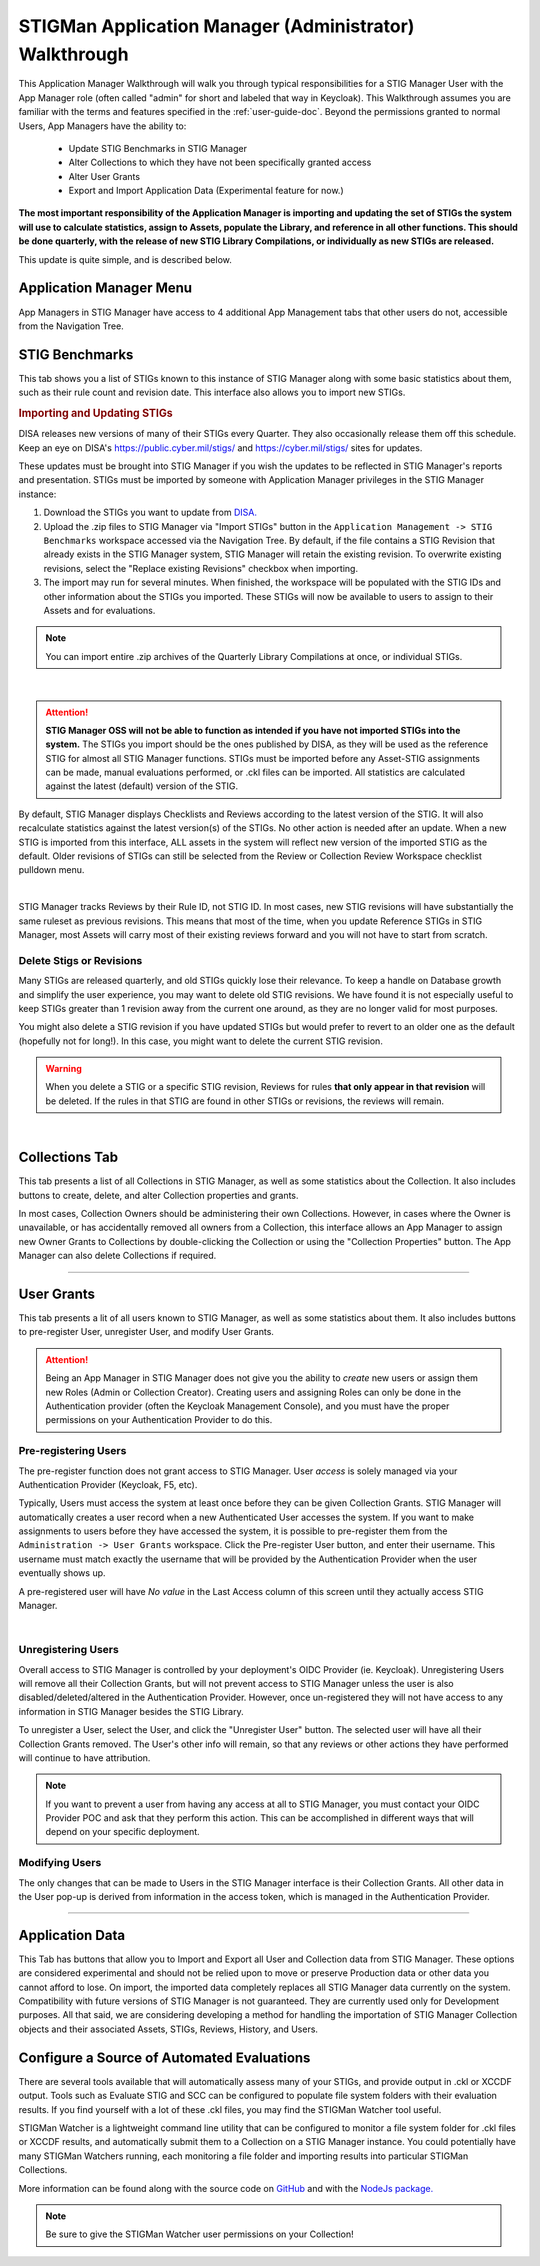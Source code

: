.. _admin-quickstart:


STIGMan Application Manager (Administrator) Walkthrough
########################################################################


This Application Manager Walkthrough will walk you through typical responsibilities for a STIG Manager User with the App Manager role (often called "admin" for short and labeled that way in Keycloak). This Walkthrough assumes you are familiar with the terms and features specified in the :ref:`user-guide-doc`.
Beyond the permissions granted to normal Users, App Managers have the ability to:

   * Update STIG Benchmarks in STIG Manager
   * Alter Collections to which they have not been specifically granted access
   * Alter User Grants
   * Export and Import Application Data (Experimental feature for now.)


**The most important responsibility of the Application Manager is importing and updating the set of STIGs the system will use to calculate statistics, assign to Assets, populate the Library, and reference in all other functions.  This should be done quarterly, with the release of new STIG Library Compilations,  or individually as new STIGs are released.**

This update is quite simple, and is described below. 


Application Manager Menu
============================

App Managers in STIG Manager have access to 4 additional App Management tabs that other users do not, accessible from the Navigation Tree.


.. _stig-import:
.. _stig-updates:

STIG Benchmarks
============================


This tab shows you a list of STIGs known to this instance of STIG Manager along with some basic statistics about them, such as their rule count and revision date. This interface also allows you to import new STIGs. 

.. rubric:: Importing and Updating STIGs

DISA releases new versions of many of their STIGs every Quarter.  They also occasionally release them off this schedule. Keep an eye on DISA's  `https://public.cyber.mil/stigs/ <https://public.cyber.mil/stigs/>`_ and `https://cyber.mil/stigs/ <https://cyber.mil/stigs/>`_ sites for updates. 

These updates must be brought into STIG Manager if you wish the updates to be reflected in STIG Manager's reports and presentation. STIGs must be imported by someone with Application Manager privileges in the STIG Manager instance:

#. Download the STIGs you want to update from `DISA. <https://public.cyber.mil/stigs/>`_
#. Upload the .zip files to STIG Manager via "Import STIGs" button in the ``Application Management -> STIG Benchmarks`` workspace accessed via the Navigation Tree. By default, if the file contains a STIG Revision that already exists in the STIG Manager system, STIG Manager will retain the existing revision. To overwrite existing revisions, select the "Replace existing Revisions" checkbox when importing.
#. The import may run for several minutes. When finished, the workspace will be populated with the STIG IDs and other information about the STIGs you imported.  These STIGs will now be available to users to assign to their Assets and for evaluations.

.. note::
  You can import entire .zip archives of the Quarterly Library Compilations at once, or individual STIGs. 

.. thumbnail:: /assets/images/admin-stigs.png
   :width: 50% 
   :show_caption: True
   :alt: STIG Management
   :title: STIG Management

|

.. ATTENTION::
   **STIG Manager OSS will not be able to function as intended if you have not imported STIGs into the system.** The STIGs you import should be the ones published by DISA, as they will be used as the reference STIG for almost all STIG Manager functions.  STIGs must be imported before any Asset-STIG assignments can be made, manual evaluations performed, or .ckl files can be imported. All statistics are calculated against the latest (default) version of the STIG.



By default, STIG Manager displays Checklists and Reviews according to the latest version of the STIG.  It will also recalculate statistics against the latest version(s) of the STIGs. No other action is needed after an update. When a new STIG is imported from this interface, ALL assets in the system will reflect new version of the imported STIG as the default. Older revisions of STIGs can still be selected from the Review or Collection Review Workspace checklist pulldown menu. 


.. thumbnail:: /assets/images/asset-review-stig-revisions.png
      :width: 50% 
      :show_caption: True
      :title: STIG Revision Selection

|


STIG Manager tracks Reviews by their Rule ID, not STIG ID. In most cases, new STIG revisions will have substantially the same ruleset as previous revisions. This means that most of the time, when you update Reference STIGs in STIG Manager, most Assets will carry most of their existing reviews forward and you will not have to start from scratch.

.. _stig-delete:

Delete Stigs or Revisions
-------------------------------

Many STIGs are released quarterly, and old STIGs quickly lose their relevance.  To keep a handle on Database growth and simplify the user experience, you may want to delete old STIG revisions. We have found it is not especially useful to keep STIGs greater than 1 revision away from the current one around, as they are no longer valid for most purposes. 

You might also delete a STIG revision if you have updated STIGs but would prefer to revert to an older one as the default (hopefully not for long!).  In this case, you might want to delete the current STIG revision.  

.. warning::
      When you delete a STIG or a specific STIG revision, Reviews for rules **that only appear in that revision** will be deleted. If the rules in that STIG are found in other STIGs or revisions, the reviews will remain.


|




Collections Tab
============================

This tab presents a list of all Collections in STIG Manager, as well as some statistics about the Collection.  It also includes buttons to create, delete, and alter Collection properties and grants. 

In most cases, Collection Owners should be administering their own Collections. However, in cases where the Owner is unavailable, or has accidentally removed all owners from a Collection, this interface allows an App Manager to assign new Owner Grants to Collections by double-clicking the Collection or using the "Collection Properties" button. The App Manager can also delete Collections if required.

.. thumbnail:: /assets/images/admin-collections.png
   :width: 50% 
   :show_caption: True
   :alt: Collection Admin
   :title: Collection Admin


----------------------------------

.. _pre-registering-users:

User Grants
============================

This tab presents a lit of all users known to STIG Manager, as well as some statistics about them. 
It also includes buttons to pre-register User, unregister User, and modify User Grants. 


.. ATTENTION::
   Being an App Manager in STIG Manager does not give you the ability to *create* new users or assign them new Roles (Admin or Collection Creator). Creating users and assigning Roles can only be done in the Authentication provider (often the Keycloak Management Console), and you must have the proper permissions on your Authentication Provider to do this.

Pre-registering Users
----------------------------

The pre-register function does not grant access to STIG Manager. User *access* is solely managed via your Authentication Provider (Keycloak, F5, etc). 

Typically, Users must access the system at least once before they can be given Collection Grants.  STIG Manager will automatically creates a user record when a new Authenticated User accesses the system.  If you want to make assignments to users before they have accessed the system, it is possible to pre-register them from the ``Administration -> User Grants`` workspace.  Click the Pre-register User button, and enter their username. This username must match exactly the username that will be provided by the Authentication Provider when the user eventually shows up. 

A pre-registered user will have *No value* in the Last Access column of this screen until they actually access STIG Manager. 


.. thumbnail:: /assets/images/user-admin-prereg-button.png
      :width: 50% 
      :show_caption: True
      :title: Pre-register User button

.. thumbnail:: /assets/images/user-admin-prereg-popup.png
      :width: 50% 
      :show_caption: True
      :title: Pre-register User popup

|

.. _deregistering-users:
.. _unregistering-users:
.. _delete-user:


Unregistering Users
--------------------------

Overall access to STIG Manager is controlled by your deployment's OIDC Provider (ie. Keycloak).  Unregistering Users will remove all their Collection Grants, but will not prevent access to STIG Manager unless the user is also disabled/deleted/altered in the Authentication Provider.  However, once un-registered they will not have access to any information in STIG Manager besides the STIG Library. 

To unregister a User, select the User, and click the "Unregister User" button. The selected user will have all their Collection Grants removed.  The User's other info will remain, so that any reviews or other actions they have performed will continue to have attribution. 


.. note::
      If you want to prevent a user from having any access at all to STIG Manager, you must contact your OIDC Provider POC and ask that they perform this action. This can be accomplished in different ways that will depend on your specific deployment. 


Modifying Users
-----------------------

The only changes that can be made to Users in the STIG Manager interface is their Collection Grants. All other data in the User pop-up is derived from information in the access token, which is managed in the Authentication Provider.

.. thumbnail:: /assets/images/userAdmin.png
   :width: 50% 
   :show_caption: True
   :alt: User Admin
   :title: User Admin


-------------------------------


Application Data
===========================

This Tab has buttons that allow you to Import and Export all User and Collection data from STIG Manager. These options are considered experimental and should not be relied upon to move or preserve Production data or other data you cannot afford to lose. On import, the imported data completely replaces all STIG Manager data currently on the system. Compatibility with future versions of STIG Manager is not guaranteed. They are currently used only for Development purposes. All that said, we are considering developing a method for handling the importation of STIG Manager Collection objects and their associated Assets, STIGs, Reviews, History, and Users.






.. _automated-imports:

Configure a Source of Automated Evaluations
==================================================

There are several tools available that will automatically assess many of your STIGs, and provide output in .ckl or XCCDF output.  Tools such as Evaluate STIG and SCC can be configured to populate file system folders with their evaluation results. If you find yourself with a lot of these .ckl files, you may find the STIGMan Watcher tool useful.  

STIGMan Watcher is a lightweight command line utility that can be configured to monitor a file system folder for .ckl files or XCCDF results, and automatically submit them to a Collection on a STIG Manager instance.  You could potentially have many STIGMan Watchers running, each monitoring a file folder and importing results into particular STIGMan Collections. 

More information can be found along with the source code on `GitHub <https://github.com/NUWCDIVNPT/stigman-watcher>`_ and with the `NodeJs package. <https://www.npmjs.com/package/stigman-watcher>`_


.. note::
   Be sure to give the STIGMan Watcher user permissions on your Collection!
